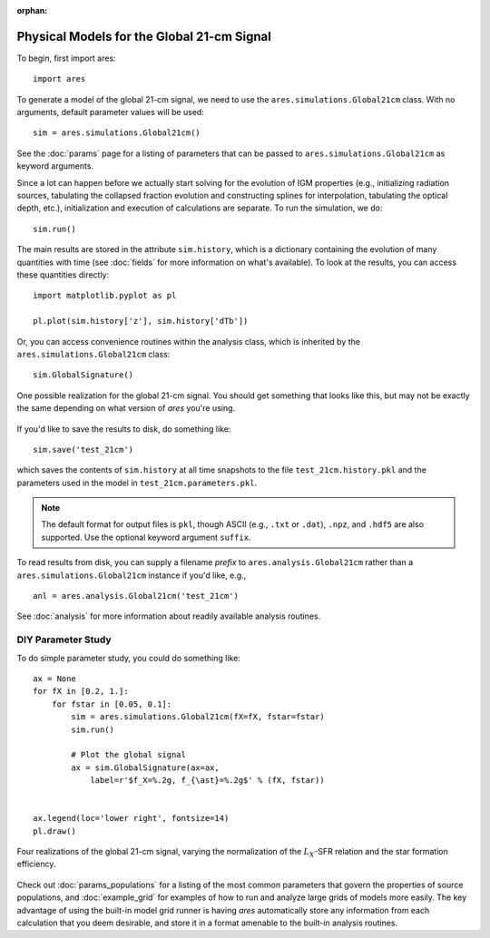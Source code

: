 :orphan:

Physical Models for the Global 21-cm Signal
===========================================
To begin, first import ares:

:: 

    import ares
    
::

To generate a model of the global 21-cm signal, we need to use the 
``ares.simulations.Global21cm``  class. With no arguments, default parameter 
values will be used:

::
    
    sim = ares.simulations.Global21cm()
    
See the :doc:`params` page for a listing of parameters that can be passed
to ``ares.simulations.Global21cm`` as keyword arguments.

Since a lot can happen before we actually 
start solving for the evolution of IGM properties (e.g., initializing radiation
sources, tabulating the collapsed fraction evolution and constructing splines 
for interpolation, tabulating the optical depth, etc.), initialization and 
execution of calculations are separate. To run the simulation, we do:

::

    sim.run()
    
The main results are stored in the attribute ``sim.history``, which is a dictionary
containing the evolution of many quantities with time (see :doc:`fields` for more information on what's available). To look at the results,
you can access these quantities directly:

::

    import matplotlib.pyplot as pl
    
    pl.plot(sim.history['z'], sim.history['dTb'])

Or, you can access convenience routines within the analysis class, which
is inherited by the ``ares.simulations.Global21cm`` class:

::
   
    sim.GlobalSignature()
    
.. figure::  http://casa.colorado.edu/~mirochaj/docs/ares/basic_21cm.png
   :align:   center
   :width:   600
   
   One possible realization for the global 21-cm signal. You should get something that looks like this, but may not be exactly the same depending on what version of *ares* you're using.
        
If you'd like to save the results to disk, do something like: 

::

    sim.save('test_21cm')
    
which saves the contents of ``sim.history`` at all time snapshots to the file ``test_21cm.history.pkl`` and the parameters used in the model in ``test_21cm.parameters.pkl``.

.. note :: The default format for output files is ``pkl``, though ASCII (e.g., ``.txt`` or ``.dat``), ``.npz``, and ``.hdf5`` are also supported. Use the optional keyword argument ``suffix``.

To read results from disk, you can supply a filename *prefix* to ``ares.analysis.Global21cm`` 
rather than a ``ares.simulations.Global21cm`` instance if you'd like, e.g., :: 

    anl = ares.analysis.Global21cm('test_21cm')

See :doc:`analysis` for more information about readily available analysis 
routines.

DIY Parameter Study
-------------------
To do simple parameter study, you could do something like:

::

    ax = None
    for fX in [0.2, 1.]:
        for fstar in [0.05, 0.1]:
            sim = ares.simulations.Global21cm(fX=fX, fstar=fstar)
            sim.run()

            # Plot the global signal
            ax = sim.GlobalSignature(ax=ax,
                label=r'$f_X=%.2g, f_{\ast}=%.2g$' % (fX, fstar))
                
                
    ax.legend(loc='lower right', fontsize=14) 
    pl.draw()           
                
.. figure::  http://casa.colorado.edu/~mirochaj/docs/ares/ares_simple_param_study.png
   :align:   center
   :width:   600

   Four realizations of the global 21-cm signal, varying the normalization of
   the :math:`L_X`-SFR relation and the star formation efficiency. 
                
Check out :doc:`params_populations` for a listing of the most common parameters that govern the properties of source populations, and :doc:`example_grid` for examples of how to run and analyze large grids of models more easily. The key advantage of using the built-in model grid runner is having *ares* automatically store any information from each calculation that you deem desirable, and store it in a format amenable to the built-in analysis routines.


            
            

    